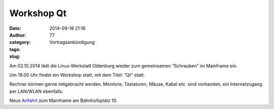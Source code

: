 Workshop Qt
###########
:date: 2014-09-18 21:16
:author: 77
:category: Vortragsankündigung
:tags: 
:slug: 

Am 02.10.2014 lädt die Linux-Werkstatt Oldenburg wieder zum gemeinsamen 
“Schrauben” im Mainframe ein.

Um 19.00 Uhr findet ein Workshop statt, mit dem Titel: “Qt" statt.

Rechner können gerne mitgebracht werden. Monitore, Tastaturen, Mäuse, Kabel etc. sind vorhanden, ein Internetzugang per LAN/WLAN ebenfalls.

Neue Anfahrt_ zum Mainframe am Bahnhofsplatz 10.

.. _Anfahrt: http://mainframe.io/contact.de.html
